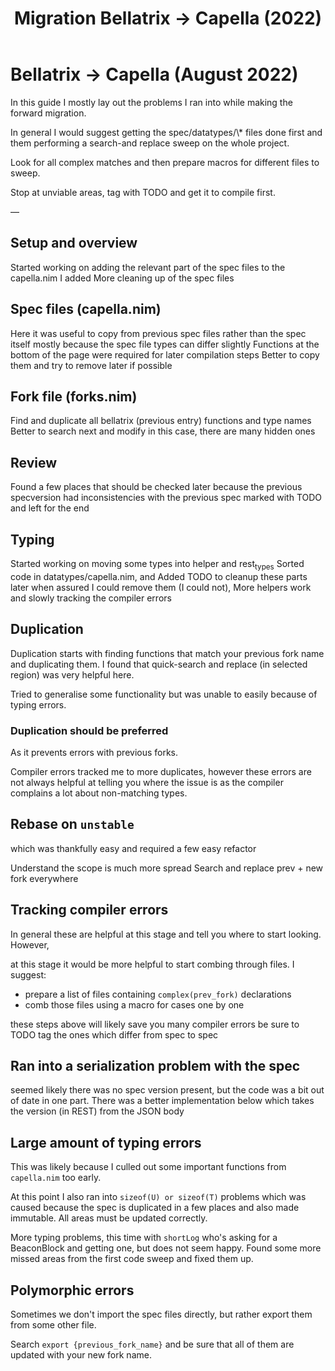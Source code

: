 #+title: Migration Bellatrix -> Capella (2022)

* Bellatrix -> Capella (August 2022)

In this guide I mostly lay out the problems I ran into
while making the forward migration.

In general I would suggest getting the spec/datatypes/\* files
done first and them performing a search-and replace sweep on the
whole project.

Look for all complex matches and then prepare macros for different
files to sweep.

Stop at unviable areas, tag with TODO and get it to compile first.

---

** Setup and overview
Started working on adding the relevant part of the spec files to the capella.nim I added
More cleaning up of the spec files

** Spec files (capella.nim)
Here it was useful to copy from previous spec files rather than the spec itself
mostly because the spec file types can differ slightly
Functions at the bottom of the page were required for later compilation steps
Better to copy them and try to remove later if possible

** Fork file (forks.nim)
Find and duplicate all bellatrix (previous entry) functions and type names
Better to search next and modify in this case, there are many hidden ones

** Review
Found a few places that should be checked later because the previous
specversion had inconsistencies with the previous spec
marked with TODO and left for the end

** Typing
Started working on moving some types into helper and rest_types
Sorted code in datatypes/capella.nim, and Added TODO to cleanup
these parts later when assured I could remove them (I could not),
More helpers work and slowly tracking the compiler errors

** Duplication
Duplication starts with finding functions that match your
previous fork name and duplicating them. I found that
quick-search and replace (in selected region) was very
helpful here.

Tried to generalise some functionality but was unable to
easily because of typing errors.

*** Duplication should be preferred
As it prevents errors with previous forks.

Compiler errors tracked me to more duplicates, however these
errors are not always helpful at telling you where the issue
is as the compiler complains a lot about non-matching types.

** Rebase on ~unstable~
which was thankfully easy and required a few easy refactor

Understand the scope is much more spread
Search and replace prev + new fork everywhere

** Tracking compiler errors
In general these are helpful at this stage and tell you where
to start looking. However,

at this stage it would be more helpful to
start combing through files. I suggest:
- prepare a list of files containing ~complex(prev_fork)~ declarations
- comb those files using a macro for cases one by one

these steps above will likely save you many compiler errors
be sure to TODO tag the ones which differ from spec to spec

** Ran into a serialization problem with the spec
seemed likely there was no spec version present,
but the code was a bit out of date in one part.
There was a better implementation below which
takes the version (in REST) from the JSON body

** Large amount of typing errors
This was likely because I culled out some
important functions from ~capella.nim~ too early.

At this point I also ran into ~sizeof(U) or sizeof(T)~ problems
which was caused because the spec is duplicated in a few places
and also made immutable. All areas must be updated correctly.

More typing problems, this time with ~shortLog~ who's asking
for a BeaconBlock and getting one, but does not seem happy.
Found some more missed areas from the first code sweep and fixed
them up.

** Polymorphic errors
Sometimes we don't import the spec files directly, but rather export
them from some other file.

Search ~export {previous_fork_name}~ and be sure that all of them are
updated with your new fork name.
